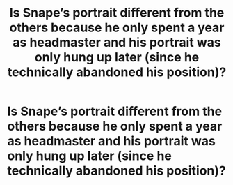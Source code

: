#+TITLE: Is Snape’s portrait different from the others because he only spent a year as headmaster and his portrait was only hung up later (since he technically abandoned his position)?

* Is Snape’s portrait different from the others because he only spent a year as headmaster and his portrait was only hung up later (since he technically abandoned his position)?
:PROPERTIES:
:Author: tonosif
:Score: 2
:DateUnix: 1613254161.0
:DateShort: 2021-Feb-14
:FlairText: Discussion
:END:
